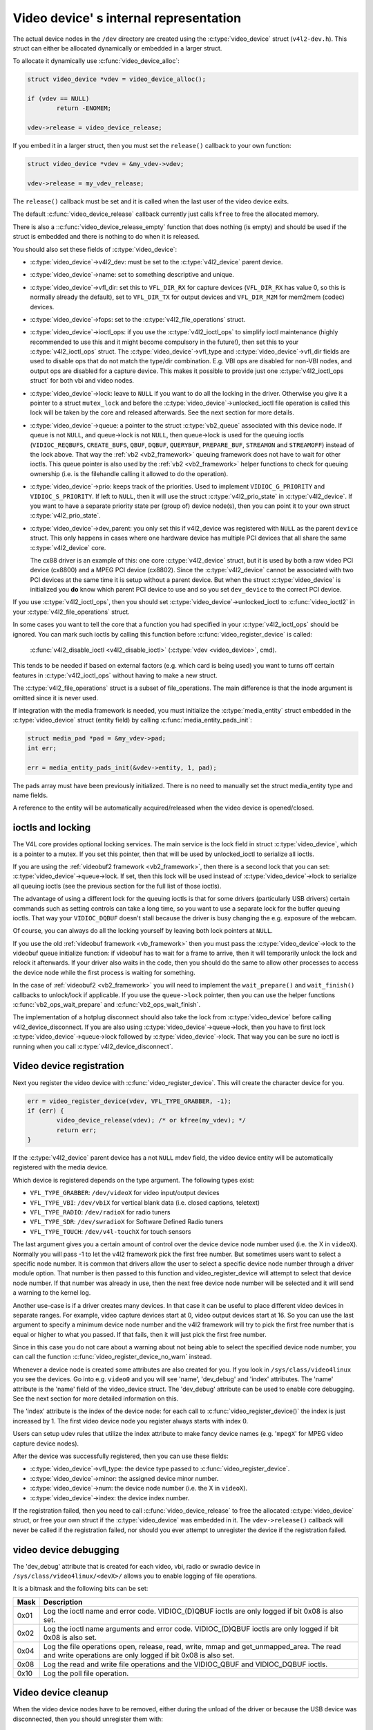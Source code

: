 Video device' s internal representation
=======================================

The actual device nodes in the ``/dev`` directory are created using the
:c:type:`video_device` struct (``v4l2-dev.h``). This struct can either be
allocated dynamically or embedded in a larger struct.

To allocate it dynamically use :c:func:`video_device_alloc`:

.. code-block:: c

	struct video_device *vdev = video_device_alloc();

	if (vdev == NULL)
		return -ENOMEM;

	vdev->release = video_device_release;

If you embed it in a larger struct, then you must set the ``release()``
callback to your own function:

.. code-block:: c

	struct video_device *vdev = &my_vdev->vdev;

	vdev->release = my_vdev_release;

The ``release()`` callback must be set and it is called when the last user
of the video device exits.

The default :c:func:`video_device_release` callback currently
just calls ``kfree`` to free the allocated memory.

There is also a ::c:func:`video_device_release_empty` function that does
nothing (is empty) and should be used if the struct is embedded and there
is nothing to do when it is released.

You should also set these fields of :c:type:`video_device`:

- :c:type:`video_device`->v4l2_dev: must be set to the :c:type:`v4l2_device`
  parent device.

- :c:type:`video_device`->name: set to something descriptive and unique.

- :c:type:`video_device`->vfl_dir: set this to ``VFL_DIR_RX`` for capture
  devices (``VFL_DIR_RX`` has value 0, so this is normally already the
  default), set to ``VFL_DIR_TX`` for output devices and ``VFL_DIR_M2M`` for mem2mem (codec) devices.

- :c:type:`video_device`->fops: set to the :c:type:`v4l2_file_operations`
  struct.

- :c:type:`video_device`->ioctl_ops: if you use the :c:type:`v4l2_ioctl_ops`
  to simplify ioctl maintenance (highly recommended to use this and it might
  become compulsory in the future!), then set this to your
  :c:type:`v4l2_ioctl_ops` struct. The :c:type:`video_device`->vfl_type and
  :c:type:`video_device`->vfl_dir fields are used to disable ops that do not
  match the type/dir combination. E.g. VBI ops are disabled for non-VBI nodes,
  and output ops  are disabled for a capture device. This makes it possible to
  provide just one :c:type:`v4l2_ioctl_ops struct` for both vbi and
  video nodes.

- :c:type:`video_device`->lock: leave to ``NULL`` if you want to do all the
  locking  in the driver. Otherwise you give it a pointer to a struct
  ``mutex_lock`` and before the :c:type:`video_device`->unlocked_ioctl
  file operation is called this lock will be taken by the core and released
  afterwards. See the next section for more details.

- :c:type:`video_device`->queue: a pointer to the struct :c:type:`vb2_queue`
  associated with this device node.
  If queue is not ``NULL``, and queue->lock is not ``NULL``, then queue->lock
  is used for the queuing ioctls (``VIDIOC_REQBUFS``, ``CREATE_BUFS``,
  ``QBUF``, ``DQBUF``,  ``QUERYBUF``, ``PREPARE_BUF``, ``STREAMON`` and
  ``STREAMOFF``) instead of the lock above.
  That way the :ref:`vb2 <vb2_framework>` queuing framework does not have
  to wait for other ioctls.   This queue pointer is also used by the
  :ref:`vb2 <vb2_framework>` helper functions to check for
  queuing ownership (i.e. is the filehandle calling it allowed to do the
  operation).

- :c:type:`video_device`->prio: keeps track of the priorities. Used to
  implement ``VIDIOC_G_PRIORITY`` and ``VIDIOC_S_PRIORITY``.
  If left to ``NULL``, then it will use the struct :c:type:`v4l2_prio_state`
  in :c:type:`v4l2_device`. If you want to have a separate priority state per
  (group of) device node(s),   then you can point it to your own struct
  :c:type:`v4l2_prio_state`.

- :c:type:`video_device`->dev_parent: you only set this if v4l2_device was
  registered with ``NULL`` as the parent ``device`` struct. This only happens
  in cases where one hardware device has multiple PCI devices that all share
  the same :c:type:`v4l2_device` core.

  The cx88 driver is an example of this: one core :c:type:`v4l2_device` struct,
  but   it is used by both a raw video PCI device (cx8800) and a MPEG PCI device
  (cx8802). Since the :c:type:`v4l2_device` cannot be associated with two PCI
  devices at the same time it is setup without a parent device. But when the
  struct :c:type:`video_device` is initialized you **do** know which parent
  PCI device to use and so you set ``dev_device`` to the correct PCI device.

If you use :c:type:`v4l2_ioctl_ops`, then you should set
:c:type:`video_device`->unlocked_ioctl to :c:func:`video_ioctl2` in your
:c:type:`v4l2_file_operations` struct.

In some cases you want to tell the core that a function you had specified in
your :c:type:`v4l2_ioctl_ops` should be ignored. You can mark such ioctls by
calling this function before :c:func:`video_register_device` is called:

	:c:func:`v4l2_disable_ioctl <v4l2_disable_ioctl>`
	(:c:type:`vdev <video_device>`, cmd).

This tends to be needed if based on external factors (e.g. which card is
being used) you want to turns off certain features in :c:type:`v4l2_ioctl_ops`
without having to make a new struct.

The :c:type:`v4l2_file_operations` struct is a subset of file_operations.
The main difference is that the inode argument is omitted since it is never
used.

If integration with the media framework is needed, you must initialize the
:c:type:`media_entity` struct embedded in the :c:type:`video_device` struct
(entity field) by calling :c:func:`media_entity_pads_init`:

.. code-block:: c

	struct media_pad *pad = &my_vdev->pad;
	int err;

	err = media_entity_pads_init(&vdev->entity, 1, pad);

The pads array must have been previously initialized. There is no need to
manually set the struct media_entity type and name fields.

A reference to the entity will be automatically acquired/released when the
video device is opened/closed.

ioctls and locking
------------------

The V4L core provides optional locking services. The main service is the
lock field in struct :c:type:`video_device`, which is a pointer to a mutex.
If you set this pointer, then that will be used by unlocked_ioctl to
serialize all ioctls.

If you are using the :ref:`videobuf2 framework <vb2_framework>`, then there
is a second lock that you can set: :c:type:`video_device`->queue->lock. If
set, then this lock will be used instead of :c:type:`video_device`->lock
to serialize all queuing ioctls (see the previous section
for the full list of those ioctls).

The advantage of using a different lock for the queuing ioctls is that for some
drivers (particularly USB drivers) certain commands such as setting controls
can take a long time, so you want to use a separate lock for the buffer queuing
ioctls. That way your ``VIDIOC_DQBUF`` doesn't stall because the driver is busy
changing the e.g. exposure of the webcam.

Of course, you can always do all the locking yourself by leaving both lock
pointers at ``NULL``.

If you use the old :ref:`videobuf framework <vb_framework>` then you must
pass the :c:type:`video_device`->lock to the videobuf queue initialize
function: if videobuf has to wait for a frame to arrive, then it will
temporarily unlock the lock and relock it afterwards. If your driver also
waits in the code, then you should do the same to allow other
processes to access the device node while the first process is waiting for
something.

In the case of :ref:`videobuf2 <vb2_framework>` you will need to implement the
``wait_prepare()`` and ``wait_finish()`` callbacks to unlock/lock if applicable.
If you use the ``queue->lock`` pointer, then you can use the helper functions
:c:func:`vb2_ops_wait_prepare` and :c:func:`vb2_ops_wait_finish`.

The implementation of a hotplug disconnect should also take the lock from
:c:type:`video_device` before calling v4l2_device_disconnect. If you are also
using :c:type:`video_device`->queue->lock, then you have to first lock
:c:type:`video_device`->queue->lock followed by :c:type:`video_device`->lock.
That way you can be sure no ioctl is running when you call
:c:type:`v4l2_device_disconnect`.

Video device registration
-------------------------

Next you register the video device with :c:func:`video_register_device`.
This will create the character device for you.

.. code-block:: c

	err = video_register_device(vdev, VFL_TYPE_GRABBER, -1);
	if (err) {
		video_device_release(vdev); /* or kfree(my_vdev); */
		return err;
	}

If the :c:type:`v4l2_device` parent device has a not ``NULL`` mdev field,
the video device entity will be automatically registered with the media
device.

Which device is registered depends on the type argument. The following
types exist:

- ``VFL_TYPE_GRABBER``: ``/dev/videoX`` for video input/output devices
- ``VFL_TYPE_VBI``: ``/dev/vbiX`` for vertical blank data (i.e. closed captions, teletext)
- ``VFL_TYPE_RADIO``: ``/dev/radioX`` for radio tuners
- ``VFL_TYPE_SDR``: ``/dev/swradioX`` for Software Defined Radio tuners
- ``VFL_TYPE_TOUCH``: ``/dev/v4l-touchX`` for touch sensors

The last argument gives you a certain amount of control over the device
device node number used (i.e. the X in ``videoX``). Normally you will pass -1
to let the v4l2 framework pick the first free number. But sometimes users
want to select a specific node number. It is common that drivers allow
the user to select a specific device node number through a driver module
option. That number is then passed to this function and video_register_device
will attempt to select that device node number. If that number was already
in use, then the next free device node number will be selected and it
will send a warning to the kernel log.

Another use-case is if a driver creates many devices. In that case it can
be useful to place different video devices in separate ranges. For example,
video capture devices start at 0, video output devices start at 16.
So you can use the last argument to specify a minimum device node number
and the v4l2 framework will try to pick the first free number that is equal
or higher to what you passed. If that fails, then it will just pick the
first free number.

Since in this case you do not care about a warning about not being able
to select the specified device node number, you can call the function
:c:func:`video_register_device_no_warn` instead.

Whenever a device node is created some attributes are also created for you.
If you look in ``/sys/class/video4linux`` you see the devices. Go into e.g.
``video0`` and you will see 'name', 'dev_debug' and 'index' attributes. The
'name' attribute is the 'name' field of the video_device struct. The
'dev_debug' attribute can be used to enable core debugging. See the next
section for more detailed information on this.

The 'index' attribute is the index of the device node: for each call to
:c:func:`video_register_device()` the index is just increased by 1. The
first video device node you register always starts with index 0.

Users can setup udev rules that utilize the index attribute to make fancy
device names (e.g. '``mpegX``' for MPEG video capture device nodes).

After the device was successfully registered, then you can use these fields:

- :c:type:`video_device`->vfl_type: the device type passed to
  :c:func:`video_register_device`.
- :c:type:`video_device`->minor: the assigned device minor number.
- :c:type:`video_device`->num: the device node number (i.e. the X in
  ``videoX``).
- :c:type:`video_device`->index: the device index number.

If the registration failed, then you need to call
:c:func:`video_device_release` to free the allocated :c:type:`video_device`
struct, or free your own struct if the :c:type:`video_device` was embedded in
it. The ``vdev->release()`` callback will never be called if the registration
failed, nor should you ever attempt to unregister the device if the
registration failed.

video device debugging
----------------------

The 'dev_debug' attribute that is created for each video, vbi, radio or swradio
device in ``/sys/class/video4linux/<devX>/`` allows you to enable logging of
file operations.

It is a bitmask and the following bits can be set:

.. tabularcolumns:: |p{5ex}|L|

===== ================================================================
Mask  Description
===== ================================================================
0x01  Log the ioctl name and error code. VIDIOC_(D)QBUF ioctls are
      only logged if bit 0x08 is also set.
0x02  Log the ioctl name arguments and error code. VIDIOC_(D)QBUF
      ioctls are
      only logged if bit 0x08 is also set.
0x04  Log the file operations open, release, read, write, mmap and
      get_unmapped_area. The read and write operations are only
      logged if bit 0x08 is also set.
0x08  Log the read and write file operations and the VIDIOC_QBUF and
      VIDIOC_DQBUF ioctls.
0x10  Log the poll file operation.
===== ================================================================

Video device cleanup
--------------------

When the video device nodes have to be removed, either during the unload
of the driver or because the USB device was disconnected, then you should
unregister them with:

	:c:func:`video_unregister_device`
	(:c:type:`vdev <video_device>`);

This will remove the device nodes from sysfs (causing udev to remove them
from ``/dev``).

After :c:func:`video_unregister_device` returns no new opens can be done.
However, in the case of USB devices some application might still have one of
these device nodes open. So after the unregister all file operations (except
release, of course) will return an error as well.

When the last user of the video device node exits, then the ``vdev->release()``
callback is called and you can do the final cleanup there.

Don't forget to cleanup the media entity associated with the video device if
it has been initialized:

	:c:func:`media_entity_cleanup <media_entity_cleanup>`
	(&vdev->entity);

This can be done from the release callback.


helper functions
----------------

There are a few useful helper functions:

- file and :c:type:`video_device` private data

You can set/get driver private data in the video_device struct using:

	:c:func:`video_get_drvdata <video_get_drvdata>`
	(:c:type:`vdev <video_device>`);

	:c:func:`video_set_drvdata <video_set_drvdata>`
	(:c:type:`vdev <video_device>`);

Note that you can safely call :c:func:`video_set_drvdata` before calling
:c:func:`video_register_device`.

And this function:

	:c:func:`video_devdata <video_devdata>`
	(struct file \*file);

returns the video_device belonging to the file struct.

The :c:func:`video_devdata` function combines :c:func:`video_get_drvdata`
with :c:func:`video_devdata`:

	:c:func:`video_drvdata <video_drvdata>`
	(struct file \*file);

You can go from a :c:type:`video_device` struct to the v4l2_device struct using:

.. code-block:: c

	struct v4l2_device *v4l2_dev = vdev->v4l2_dev;

- Device node name

The :c:type:`video_device` node kernel name can be retrieved using:

	:c:func:`video_device_node_name <video_device_node_name>`
	(:c:type:`vdev <video_device>`);

The name is used as a hint by userspace tools such as udev. The function
should be used where possible instead of accessing the video_device::num and
video_device::minor fields.

video_device functions and data structures
------------------------------------------

.. kernel-doc:: include/media/v4l2-dev.h
